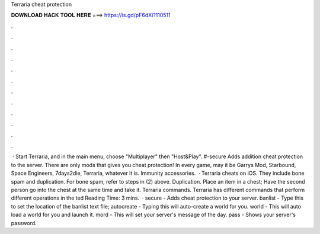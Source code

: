 Terraria cheat protection

𝐃𝐎𝐖𝐍𝐋𝐎𝐀𝐃 𝐇𝐀𝐂𝐊 𝐓𝐎𝐎𝐋 𝐇𝐄𝐑𝐄 ===> https://is.gd/pF6dXi?110511

.

.

.

.

.

.

.

.

.

.

.

.

 · Start Terraria, and in the main menu, choose "Multiplayer" then "Host&Play". #-secure Adds addition cheat protection to the server. There are only mods that gives you cheat protection! In every game, may it be Garrys Mod, Starbound, Space Engineers, 7days2die, Terraria, whatever it is. Immunity accessories.  · Terraria cheats on iOS. They include bone spam and duplication. For bone spam, refer to steps in (2) above. Duplication. Place an item in a chest; Have the second person go into the chest at the same time and take it. Terraria commands. Terraria has different commands that perform different operations in the ted Reading Time: 3 mins.  · secure - Adds cheat protection to your server. banlist - Type this to set the location of the banlist text file; autocreate - Typing this will auto-create a world for you. world - This will auto load a world for you and launch it. mord - This will set your server's message of the day. pass - Shows your server's password.
